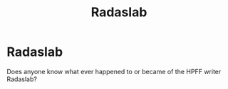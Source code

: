#+TITLE: Radaslab

* Radaslab
:PROPERTIES:
:Author: Lilith_SD
:Score: 0
:DateUnix: 1593929176.0
:DateShort: 2020-Jul-05
:FlairText: Discussion
:END:
Does anyone know what ever happened to or became of the HPFF writer Radaslab?

